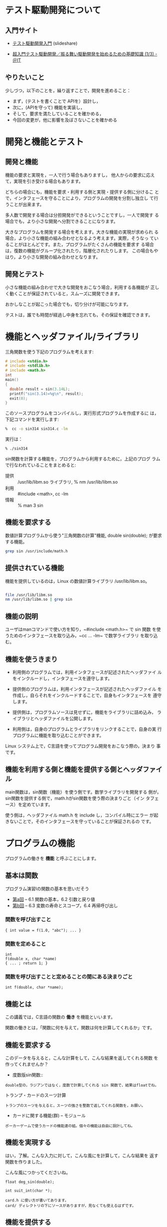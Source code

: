 # Time-stamp: <2016-09-25 23:09:19 m>

* テスト駆動開発について

** 入門サイト
   - [[http://www.slideshare.net/shuji_w6e/ss-15246933][テスト駆動開発入門]] (slideshare)

   - [[http://www.atmarkit.co.jp/ait/articles/1403/05/news035.html][超入門テスト駆動開発／振る舞い駆動開発を始めるための基礎知識 (1/3) - ＠IT]]

** やりたいこと

   少しづつ，以下のことを，繰り返すことで，開発を進めること：

   - まず，(テストを書くことで APIを）設計し，
   - 次に，(APIを守って) 機能を実装し，
   - そして，要求を満たしていることを確かめる，
   - 今回の変更が，他に影響を及ぼさないことを確かめる


* 開発と機能とテスト

** 開発と機能

   機能の要求と実現を，一人で行う場合もありますし，
   他人からの要求に応えて，実現を引き受ける場合もあります。

   どちらの場合にも，機能を要求・利用する側と実現・提供する側に分けるこ
   とで，インタフェースを守ることにより，プログラムの開発を分割し独立し
   て行うことが出来ます。

   多人数で開発する場合は分担開発ができるということですし，一人で開発す
   る場合でも，より小さな開発へ分割できることになります。

   大きなプログラムを開発する場合を考えます。大きな機能の実現が求められ
   る場合，より小さな機能の組み合わせとなるよう考えます。実際，そうなっ
   ていることがほとんどです。また，プログラムがたくさんの機能を要求す
   る場合は，復数の機能がグループ化されたり，階層化されたりします。
   この場合もやはり，より小さな開発の組み合わせとなります。

** 開発とテスト

   小さな機能の組み合わせで大きな開発をおこなう場合，利用する各機能が
   正しく動くことが保証されていると，スムーズに開発できます。
   
   おかしなことが起こった場合でも，切り分けが可能になります。

   テストは，誰でも時間が経過し中身を忘れても，その保証を確認できます。
   



   
   

   




* 機能とヘッダファイル/ライブラリ

  三角関数を使う下記のプログラムを考えます:

#+BEGIN_SRC c :tangle babel/tdd/sin314.c
  # include <stdio.h>
  # include <stdlib.h>
  # include <math.h>
  int
  main()
  {
    double result = sin(3.14L);
    printf("sin(3.14)=%g\n", result);
    exit(0);
  }
#+END_SRC

   このソースプログラムをコンパイルし，実行形式プログラムを作成するに
   は，下記コマンドを実行します:

#+BEGIN_SRC sh :results output :dir babel/tdd
 %  cc -o sin314 sin314.c -lm
#+END_SRC

  実行は：

#+BEGIN_SRC sh :results output :dir babel/tdd
 % ./sin314
#+END_SRC

  sin関数を計算する機能を，プログラムから利用するために，上記のプログ
  ラムで行なわれていることをまとめると:

- 提供 :: /usr/lib/libm.so ライブラリ, % nm /usr/lib/libm.so 
- 利用 :: #include <math>, cc -lm
- 情報 :: % man 3 sin


** 機能を要求する

   数値計算プログラムから使う"三角関数の計算"機能, double sin(double);
   が要求する機能。

#+BEGIN_SRC sh
grep sin /usr/include/math.h
#+END_SRC

** 提供されている機能

   機能を提供しているのは，Linux の数値計算ライブラリ /usr/lib/libm.so。

#+BEGIN_SRC sh

file /usr/lib/libm.so
nm /usr/lib/libm.so | grep sin

#+END_SRC

#+RESULTS:

** 機能の説明

   ユーザはmanコマンドで使い方を知り，~#include <math.h>~ で sin 関数
   を使うためのインタフェースを取り込み，~cc ... -lm~ で数学ライブラリ
   を取り込む。

** 機能を使うきまり

    - 利用側のプログラムでは，利用インタフェースが記述されたヘッダファイ
      ルをインクルードし，インタフェースを遵守します。

    - 提供側のプログラムは，利用インタフェースが記述されたヘッダファイル
      を作成し，自らそれをインクルードすることで，自身もインタフェースを
      遵守します。

    - 提供側は，プログラムソースは見せずに，機能をライブラリに詰め込み，
      ライブラリとヘッダファイルを公開します。

    - 利用側は，自身のプログラムとライブラリをリンクすることで，自身の実
      行プログラムに機能を取り込むことができます。

    Linux システム上で，C言語を使ってプログラム開発をおこなう際の，決まり
    事です。

** 機能を利用する側と機能を提供する側とヘッダファイル

   main関数は，sin関数（機能）を使う側です。数学ライブラリを開発する
   側が，sin関数を提供する側で，math.hがsin関数を使う際の決まりごと（イン
   タフェース）を定めています。

   使う側は，ヘッダファイル math.h を include し，コンパイル時にエラー
   が起きないことで，そのインタフェースを守っていることが保証されるの
   です。


* プログラムの機能

プログラムの働きを *機能* と呼ぶことにします。

** 基本は関数

   プログラム演習Iの関数の基本を思いだそう

 - [[http://wiki.cis.iwate-u.ac.jp/%7Ecis/prog1/pukiwiki/index.php?%E7%AC%AC10%E5%9B%9E][第a回]] -- 6.1 関数の基本，6.2 引数と戻り値
 - [[http://wiki.cis.iwate-u.ac.jp/%7Ecis/prog1/pukiwiki/index.php?%E7%AC%AC11%E5%9B%9E][第b回]] -- 6.3 変数の寿命とスコープ，6.4 再帰呼び出し

*** 関数を呼び出すこと

 : { int value = f(1.0, "abc"); ... }

*** 関数を定めること
 : int
 : f(double x, char *name)
 : { ... ; return 1; }

*** 関数を呼び出すことと定めることの間にある決まりごと

 : int f(double, char *name);



** 機能とは

  この講義では，C言語の関数の *働き* を機能といいます。
  
  関数の働きとは，「関数に何を与えて，関数は何を計算してくれるか」です。

** 機能を要求する

   このデータを与えると，こんな計算をして，こんな結果を返してくれる関数
   を作ってくれませんか？
   
   - 度数版sin関数::
   : double型の，ラジアンではなく，度数で計算してくれる sin 関数で，結果はfloatでね。

   - トランプ・カードのスーツ計算 ::
   : トランプのスーツを与えると，スーツの強さを整数で返してくれる関数を，お願い。

   - カードに関する機能(群) -- モジュール
   : ポーカーゲームで使うカードの機能達の組。個々の機能は自由に設計してね。

** 機能を実現する

   はい，了解。こんな入力に対して，こんな風にを計算して，こんな結果を
   返す関数を作りました。

   こんな風につかってくださいね。

   : float deg_sin(double);

   : int suit_int(char *);

   : card.h に使い方が書いてあります。
   : card/ ディレクトリの下にソースがありますが，見なくても使えるはずです。

** 機能を提供する

   ヘッダファイルを作りましたので，インクルードして使ってください。本
   体は，オブジェクトファイルやライブラリで提供します。ソースを見る必
   要はないはずです。

   : degsin.h
   : libdeg.a

   : suit.h
   : suit_int.o をリンクしてください。

   : card.h に使い方が書いてあります。
   : libcard.a をリンクしてください。

** 機能を利用する

   ありがとう，では使わせてもらいます。

#+name: use_suit.c
#+BEGIN_SRC c :tangle babel/use_suit.c
  # include <stdlib.h>
  # include <stdio.h>
  
  # include <suit.h>
  
  main()
  {
    int s = suit_int("HEART");
    printf("HEART = %d\n", s);
    exit(0);
  }    
#+END_SRC

#+name: use_suit_cc.sh
#+BEGIN_SRC sh :tangle babel/use_suit_cc.sh
  INCLUDE_PATH = /path/to/header_file
  LIBRARY_PATH = /path/to/library
  cc -I $INCLUDE_PATH main.c -L $LIBRARY_PATH -lsuit
#+END_SRC

   うまく使えました。ありがとう。
   
** 機能の要求と実現と提供と利用

   欲しい機能が既に存在すれば，それを再開発せずに，使えることが望まれ
   ます。  欲しい機能が存在しなければ，その機能を実現し，上と同じ方法
   で提供・利用することも望まれます。

   機能に対する要求・実現・提供・利用が，別々に行えると融通性が高くな
   ります。



